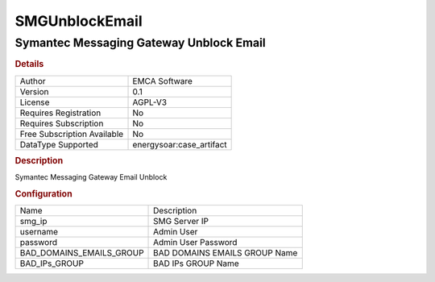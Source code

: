 SMGUnblockEmail
===============

Symantec Messaging Gateway Unblock Email
----------------------------------------

.. rubric:: Details

===========================  =====================
Author                       EMCA Software
Version                      0.1
License                      AGPL-V3
Requires Registration        No
Requires Subscription        No
Free Subscription Available  No
DataType Supported           energysoar:case_artifact
===========================  =====================

.. rubric:: Description

Symantec Messaging Gateway Email Unblock

.. rubric:: Configuration

========================  =============================
Name                      Description
smg_ip                    SMG Server IP
username                  Admin User
password                  Admin User Password
BAD_DOMAINS_EMAILS_GROUP  BAD DOMAINS EMAILS GROUP Name
BAD_IPs_GROUP             BAD IPs GROUP Name
========================  =============================

